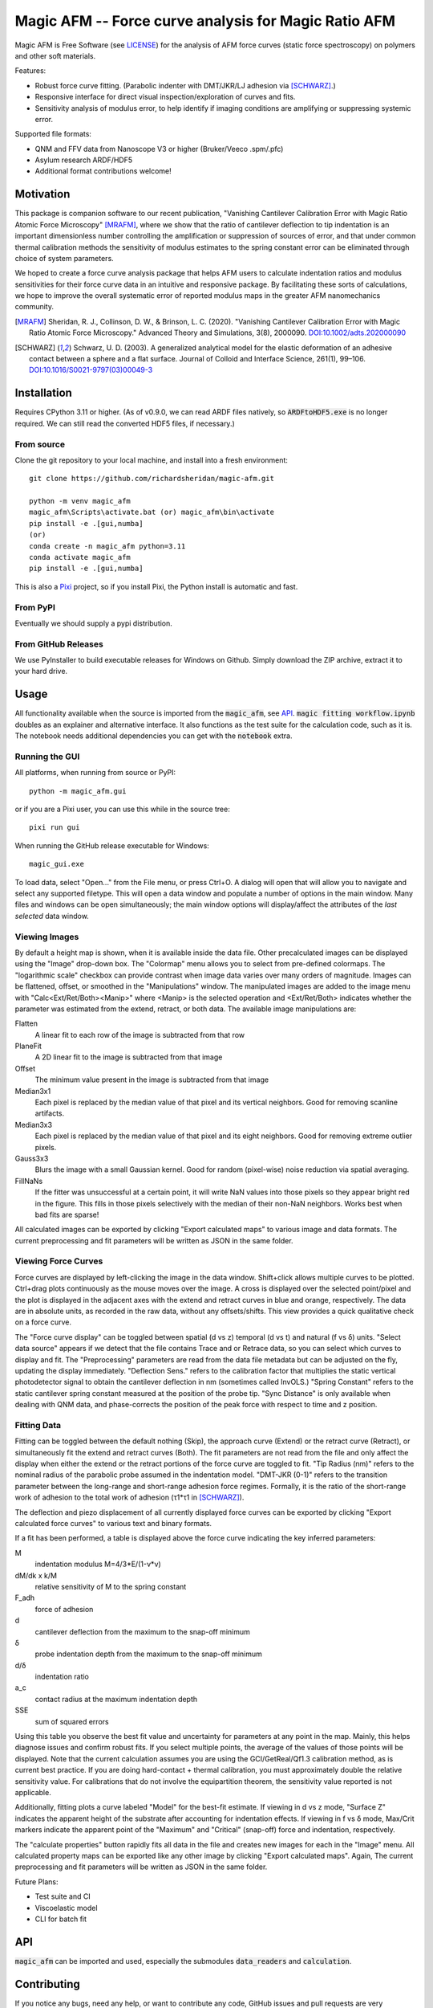 =====================================================
Magic AFM -- Force curve analysis for Magic Ratio AFM
=====================================================

Magic AFM is Free Software (see `LICENSE <LICENSE>`__) for the analysis of AFM
force curves (static force spectroscopy) on polymers and other soft materials.

Features:

- Robust force curve fitting. (Parabolic indenter with DMT/JKR/LJ adhesion via [SCHWARZ]_.)

- Responsive interface for direct visual inspection/exploration of curves and fits.

- Sensitivity analysis of modulus error, to help identify if imaging conditions
  are amplifying or suppressing systemic error.

Supported file formats:

- QNM and FFV data from Nanoscope V3 or higher (Bruker/Veeco .spm/.pfc)

- Asylum research ARDF/HDF5

- Additional format contributions welcome!

Motivation
----------
This package is companion software to our recent publication, "Vanishing
Cantilever Calibration Error with Magic Ratio Atomic Force Microscopy" [MRAFM]_,
where we show that the ratio of cantilever deflection to tip indentation is an
important dimensionless number controlling the amplification or suppression of
sources of error, and that under common thermal calibration methods the
sensitivity of modulus estimates to the spring constant error can be eliminated
through choice of system parameters.

We hoped to create a force curve analysis package that helps AFM users to
calculate indentation ratios and modulus sensitivities for their force curve
data in an intuitive and responsive package.  By facilitating these sorts of
calculations, we hope to improve the overall systematic error of reported
modulus maps in the greater AFM nanomechanics community.

.. [MRAFM] Sheridan, R. J., Collinson, D. W., & Brinson, L. C. (2020).
        "Vanishing Cantilever Calibration Error with Magic Ratio Atomic Force
        Microscopy." Advanced Theory and Simulations, 3(8), 2000090.
        `DOI:10.1002/adts.202000090 <https://doi.org/10.1002/adts.202000090>`__

.. [SCHWARZ] Schwarz, U. D. (2003). A generalized analytical model for the
        elastic deformation of an adhesive contact between a sphere and a flat
        surface. Journal of Colloid and Interface Science, 261(1), 99–106.
        `DOI:10.1016/S0021-9797(03)00049-3
        <https://doi.org/10.1016/S0021-9797(03)00049-3>`_

Installation
------------
Requires CPython 3.11 or higher. (As of v0.9.0, we can read ARDF files natively,
so :code:`ARDFtoHDF5.exe` is no longer required. We can still read the converted
HDF5 files, if necessary.)

From source
^^^^^^^^^^^
Clone the git repository to your local machine, and
install into a fresh environment::

    git clone https://github.com/richardsheridan/magic-afm.git

    python -m venv magic_afm
    magic_afm\Scripts\activate.bat (or) magic_afm\bin\activate
    pip install -e .[gui,numba]
    (or)
    conda create -n magic_afm python=3.11
    conda activate magic_afm
    pip install -e .[gui,numba]

This is also a `Pixi <https://pixi.sh/>`_ project, so if you install Pixi, the
Python install is automatic and fast.


From PyPI
^^^^^^^^^
Eventually we should supply a pypi distribution.

From GitHub Releases
^^^^^^^^^^^^^^^^^^^^
We use PyInstaller to build executable releases for Windows on Github.
Simply download the ZIP archive, extract it to your hard drive.

Usage
-----
All functionality available when the source is imported from the :code:`magic_afm`,
see API_. :code:`magic fitting workflow.ipynb` doubles as an explainer and alternative
interface. It also functions as the test suite for the calculation code, such as it is.
The notebook needs additional dependencies you can get with the :code:`notebook` extra.

Running the GUI
^^^^^^^^^^^^^^^

All platforms, when running from source or PyPI::

     python -m magic_afm.gui

or if you are a Pixi user, you can use this while in the source tree::

     pixi run gui

When running the GitHub release executable for Windows::

     magic_gui.exe

To load data, select "Open..." from the File menu, or press Ctrl+O. A dialog
will open that will allow you to navigate and select any supported filetype.
This will open a data window and populate a number of options in the main window.
Many files and windows can be open simultaneously; the main window options will
display/affect the attributes of the *last selected* data window.

Viewing Images
^^^^^^^^^^^^^^

By default a height map is shown, when it is available inside the data file.
Other precalculated images can be displayed using the "Image" drop-down box. The
"Colormap" menu allows you to select from pre-defined colormaps. The
"logarithmic scale" checkbox can provide contrast when image
data varies over many orders of magnitude. Images can be flattened, offset, or
smoothed in the "Manipulations" window. The manipulated images are added to the
image menu with "Calc<Ext/Ret/Both><Manip>" where <Manip> is the selected operation
and <Ext/Ret/Both> indicates whether the parameter was estimated from the extend,
retract, or both data. The available image manipulations are:

Flatten
   A linear fit to each row of the image is subtracted from that row

PlaneFit
   A 2D linear fit to the image is subtracted from that image

Offset
   The minimum value present in the image is subtracted from that image

Median3x1
   Each pixel is replaced by the median value of that pixel and its vertical
   neighbors. Good for removing scanline artifacts.

Median3x3
   Each pixel is replaced by the median value of that pixel and its eight
   neighbors. Good for removing extreme outlier pixels.

Gauss3x3
   Blurs the image with a small Gaussian kernel. Good for random (pixel-wise)
   noise reduction via spatial averaging.

FillNaNs
   If the fitter was unsuccessful at a certain point, it will write NaN values
   into those pixels so they appear bright red in the figure. This fills in
   those pixels selectively with the median of their non-NaN neighbors. Works
   best when bad fits are sparse!

All calculated images can be exported by clicking "Export calculated maps" to various
image and data formats. The current preprocessing and fit parameters will be written
as JSON in the same folder.

Viewing Force Curves
^^^^^^^^^^^^^^^^^^^^

Force curves are displayed by left-clicking the image in the data window.
Shift+click allows multiple curves to be plotted. Ctrl+drag plots
continuously as the mouse moves over the image. A cross
is displayed over the selected point/pixel and the plot is displayed in the
adjacent axes with the extend and retract curves in blue and orange,
respectively. The data are in absolute units, as recorded in the raw data,
without any offsets/shifts. This view provides a quick qualitative check on a
force curve.

The "Force curve display" can be toggled between spatial (d vs z) temporal (d vs t)
and natural (f vs δ) units. "Select data source" appears if we detect that the file
contains Trace and or Retrace data, so you can select which curves to display and fit.
The "Preprocessing" parameters are read from the data file metadata but can be
adjusted on the fly, updating the display immediately. "Deflection Sens." refers to
the calibration factor that multiplies the static vertical photodetector signal to
obtain the cantilever deflection in nm (sometimes called InvOLS.) "Spring Constant"
refers to the static cantilever spring constant measured at the position of the probe
tip. "Sync Distance" is only available when dealing with QNM data, and phase-corrects
the position of the peak force with respect to time and z position.

Fitting Data
^^^^^^^^^^^^

Fitting can be toggled between the default nothing (Skip), the approach curve (Extend) or
the retract curve (Retract), or simultaneously fit the extend and retract curves (Both).
The fit parameters are not read from the file and
only affect the display when either the extend or the retract portions of the
force curve are toggled to fit. "Tip Radius (nm)" refers to the nominal radius
of the parabolic probe assumed in the indentation model. "DMT-JKR (0-1)" refers
to the transition parameter between the long-range and short-range adhesion
force regimes. Formally, it is the ratio of the short-range work of adhesion to
the total work of adhesion (τ1*τ1 in [SCHWARZ]_).

The deflection and piezo displacement of all currently displayed force curves can
be exported by clicking "Export calculated force curves" to various text and binary formats.

If a fit has been performed, a table is displayed above the force curve indicating
the key inferred parameters:

M
    indentation modulus M=4/3*E/(1-ν*ν)

dM/dk x k/M
    relative sensitivity of M to the spring constant

F_adh
    force of adhesion

d
    cantilever deflection from the maximum to the snap-off minimum

δ
    probe indentation depth from the maximum to the snap-off minimum

d/δ
    indentation ratio

a_c
    contact radius at the maximum indentation depth

SSE
    sum of squared errors

Using this table you observe the best fit value and uncertainty for parameters
at any point in the map. Mainly, this helps diagnose issues and confirm robust
fits. If you select multiple points, the average of the values of those points
will be displayed. Note that the current calculation assumes you are using the GCI/GetReal/Qf1.3
calibration method, as is current best practice. If you are doing hard-contact +
thermal calibration, you must approximately double the relative sensitivity value.
For calibrations that do not involve the equipartition theorem, the sensitivity
value reported is not applicable.

Additionally, fitting plots a curve labeled "Model" for the best-fit estimate.
If viewing in d vs z mode, "Surface Z" indicates the apparent height of the
substrate after accounting for indentation effects. If viewing in f vs δ mode,
Max/Crit markers indicate the apparent point of the "Maximum" and "Critical"
(snap-off) force and indentation, respectively.

The "calculate properties" button rapidly fits all data in the file and
creates new images for each in the "Image" menu. All calculated property maps can
be exported like any other image by clicking "Export calculated maps". Again, The
current preprocessing and fit parameters will be written as JSON in the same folder.

.. TODO: establish if you are in the magic ratio regime

Future Plans:

- Test suite and CI

- Viscoelastic model

- CLI for batch fit

API
---
:code:`magic_afm` can be imported and used, especially the submodules :code:`data_readers` and
:code:`calculation`.

.. TODO: This section will list the function names, arguments, results, exceptions and
   side effects. Possibly generated from docstrings?

Contributing
------------
If you notice any bugs, need any help, or want to contribute any code,
GitHub issues and pull requests are very welcome!

If you are reporting a crash, please include the traceback dump that is written
in the source or PyInstaller folder.
